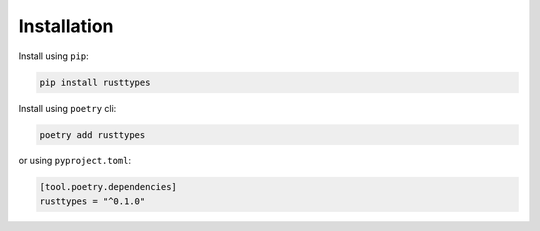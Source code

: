 Installation
============

Install using ``pip``:

.. code-block:: bash

    pip install rusttypes

Install using ``poetry`` cli:

.. code-block:: bash

    poetry add rusttypes

or using ``pyproject.toml``:

.. code-block:: toml

    [tool.poetry.dependencies]
    rusttypes = "^0.1.0"